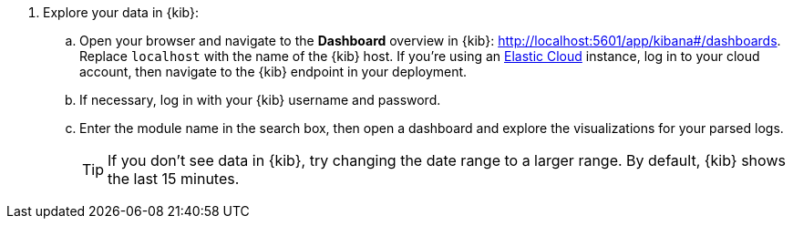 . Explore your data in {kib}:
+
.. Open your browser and navigate to the *Dashboard* overview in {kib}:
http://localhost:5601/app/kibana#/dashboards[http://localhost:5601/app/kibana#/dashboards].
Replace `localhost` with the name of the {kib} host. If you're using an
https://cloud.elastic.co/[Elastic Cloud] instance, log in to your cloud account,
then navigate to the {kib} endpoint in your deployment.
.. If necessary, log in with your {kib} username and password.
.. Enter the module name in the search box, then open a dashboard and explore
the visualizations for your parsed logs.
+
TIP: If you don’t see data in {kib}, try changing the date range to a larger
range. By default, {kib} shows the last 15 minutes.
